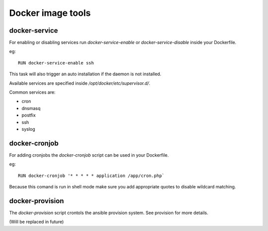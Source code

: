 ==================
Docker image tools
==================

docker-service
--------------

For enabling or disabling services run `docker-service-enable` or `docker-service-disable` inside your Dockerfile.

eg::

    RUN docker-service-enable ssh

This task will also trigger an auto installation if the daemon is not installed.

Available services are specified inside `/opt/docker/etc/supervisor.d/`.

Common services are:

- cron
- dnsmasq
- postfix
- ssh
- syslog

docker-cronjob
--------------

For adding cronjobs the `docker-cronjob` script can be used in your Dockerfile.

eg::

    RUN docker-cronjob '* * * * * application /app/cron.php`

Because this comand is run in shell mode make sure you add appropriate quotes to disable wildcard matching.

docker-provision
----------------

The `docker-provision` script crontols the ansible provision system. See provision for more details.

(Will be replaced in future)
